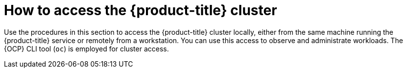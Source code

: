 // Module included in the following assemblies:
//
// microshift/microshift-install-rpm.adoc

:_content-type: CONCEPT
[id="accessing-microshift-cluster_{context}"]
= How to access the {product-title} cluster

Use the procedures in this section to access the {product-title} cluster locally, either from the same machine running the {product-title} service or remotely from a workstation. You can use this access to observe and administrate workloads. The {OCP} CLI tool (`oc`) is employed for cluster access.
